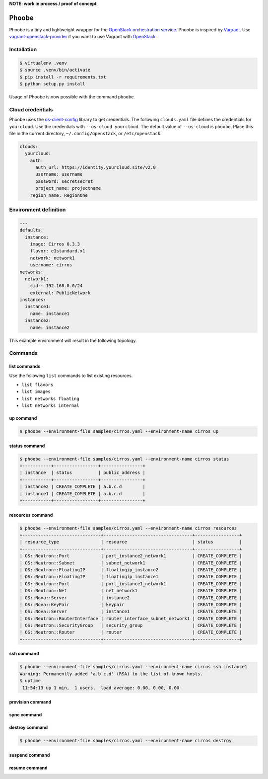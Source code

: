 **NOTE: work in process / proof of concept**

Phoobe
======

Phoobe is a tiny and lightweight wrapper for the
`OpenStack orchestration service <https://github.com/openstack/heat>`_. Phoobe
is inspired by `Vagrant <https://github.com/mitchellh/vagrant>`_. Use
`vagrant-openstack-provider <https://github.com/ggiamarchi/vagrant-openstack-provider>`_
if you want to use Vagrant with `OpenStack <http://www.openstack.org/>`_.

Installation
------------

.. code::

 $ virtualenv .venv
 $ source .venv/bin/activate
 $ pip install -r requirements.txt
 $ python setup.py install

Usage of Phoobe is now possible with the command ``phoobe``.

Cloud credentials
-----------------

Phoobe uses the `os-client-config <https://github.com/openstack/os-client-config/>`_
library to get credentials. The following ``clouds.yaml`` file defines the
credentials for ``yourcloud``. Use the credentials with ``--os-cloud yourcloud``.
The default value of ``--os-cloud`` is ``phoobe``. Place this file in the current
directory, ``~/.config/openstack``, or ``/etc/openstack``.

.. code::

  clouds:
    yourcloud: 
      auth:
        auth_url: https://identity.yourcloud.site/v2.0
        username: username
        password: secretsecret
        project_name: projectname
      region_name: RegionOne

Environment definition
----------------------

.. code::

 ---
 defaults:
   instance:
     image: Cirros 0.3.3
     flavor: e1standard.x1
     network: network1
     username: cirros
 networks:
   network1:
     cidr: 192.168.0.0/24
     external: PublicNetwork
 instances:
   instance1:
     name: instance1
   instance2:
     name: instance2

This example environment will result in the following topology.

.. image:: topology.png

Commands
--------

list commands
~~~~~~~~~~~~~

Use the following ``list`` commands to list existing resources.

* ``list flavors``
* ``list images``
* ``list networks floating``
* ``list networks internal``

up command
~~~~~~~~~~

.. code::

 $ phoobe --environment-file samples/cirros.yaml --environment-name cirros up

status command
~~~~~~~~~~~~~~

.. code::

 $ phoobe --environment-file samples/cirros.yaml --environment-name cirros status
 +-----------+-----------------+----------------+
 | instance  | status          | public_address |
 +-----------+-----------------+----------------+
 | instance2 | CREATE_COMPLETE | a.b.c.d        |
 | instance1 | CREATE_COMPLETE | a.b.c.d        |
 +-----------+-----------------+----------------+

resources command
~~~~~~~~~~~~~~~~~

.. code::

 $ phoobe --environment-file samples/cirros.yaml --environment-name cirros resources
 +------------------------------+----------------------------------+-----------------+
 | resource_type                | resource                         | status          |
 +------------------------------+----------------------------------+-----------------+
 | OS::Neutron::Port            | port_instance2_network1          | CREATE_COMPLETE |
 | OS::Neutron::Subnet          | subnet_network1                  | CREATE_COMPLETE |
 | OS::Neutron::FloatingIP      | floatingip_instance2             | CREATE_COMPLETE |
 | OS::Neutron::FloatingIP      | floatingip_instance1             | CREATE_COMPLETE |
 | OS::Neutron::Port            | port_instance1_network1          | CREATE_COMPLETE |
 | OS::Neutron::Net             | net_network1                     | CREATE_COMPLETE |
 | OS::Nova::Server             | instance2                        | CREATE_COMPLETE |
 | OS::Nova::KeyPair            | keypair                          | CREATE_COMPLETE |
 | OS::Nova::Server             | instance1                        | CREATE_COMPLETE |
 | OS::Neutron::RouterInterface | router_interface_subnet_network1 | CREATE_COMPLETE |
 | OS::Neutron::SecurityGroup   | security_group                   | CREATE_COMPLETE |
 | OS::Neutron::Router          | router                           | CREATE_COMPLETE |
 +------------------------------+----------------------------------+-----------------+

ssh command
~~~~~~~~~~~

.. code::

 $ phoobe --environment-file samples/cirros.yaml --environment-name cirros ssh instance1
 Warning: Permanently added 'a.b.c.d' (RSA) to the list of known hosts.
 $ uptime
  11:54:13 up 1 min,  1 users,  load average: 0.00, 0.00, 0.00

provision command
~~~~~~~~~~~~~~~~~

sync command
~~~~~~~~~~~~

destroy command
~~~~~~~~~~~~~~~

.. code::

 $ phoobe --environment-file samples/cirros.yaml --environment-name cirros destroy

suspend command
~~~~~~~~~~~~~~~

resume command
~~~~~~~~~~~~~~
